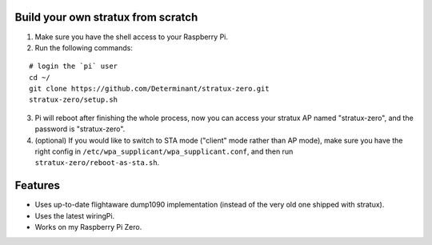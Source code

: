 Build your own stratux from scratch
-----------------------------------

1. Make sure you have the shell access to your Raspberry Pi.
2. Run the following commands:

::

   # login the `pi` user
   cd ~/
   git clone https://github.com/Determinant/stratux-zero.git
   stratux-zero/setup.sh

3. Pi will reboot after finishing the whole process, now you can access your
   stratux AP named "stratux-zero", and the password is "stratux-zero".

4. (optional) If you would like to switch to STA mode ("client" mode rather
   than AP mode), make sure you have the right config in
   ``/etc/wpa_supplicant/wpa_supplicant.conf``, and then run
   ``stratux-zero/reboot-as-sta.sh``.

Features
--------

- Uses up-to-date flightaware dump1090 implementation (instead of the very old one shipped with stratux).
- Uses the latest wiringPi.
- Works on my Raspberry Pi Zero.
